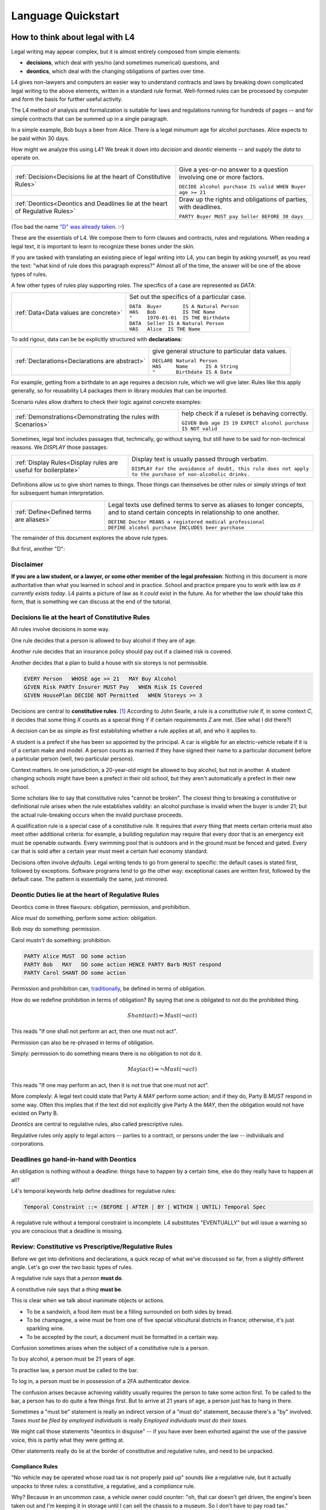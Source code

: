 .. _keywords:

###################
Language Quickstart
###################


How to think about legal with L4
================================

Legal writing may appear complex, but it is almost entirely composed
from simple elements:

- **decisions**, which deal with yes/no (and sometimes numerical) questions, and
- **deontics**, which deal with the changing obligations of parties over time.
  
L4 gives non-lawyers and computers an easier way to understand
contracts and laws by breaking down complicated legal writing to the
above elements, written in a standard *rule* format. Well-formed rules
can be processed by computer and form the basis for further useful
activity.

The L4 method of analysis and formalization is suitable for laws and
regulations running for hundreds of pages -- and for simple contracts
that can be summed up in a single paragraph.

In a simple example, Bob buys a beer from Alice. There is a legal
minumum age for alcohol purchases. Alice expects to be paid within 30
days.

How might we analyze this using L4? We break it down into *decision*
and *deontic* elements -- and supply the *data* to operate on.

.. list-table::
   :header-rows: 0

   * - :ref:`Decision<Decisions lie at the heart of Constitutive Rules>`
     - Give a yes-or-no answer to a question involving one or more factors.

       | ``DECIDE alcohol purchase IS valid WHEN Buyer age >= 21``

   * - :ref:`Deontics<Deontics and Deadlines lie at the heart of Regulative Rules>`
     - Draw up the rights and obligations of parties, with deadlines.

       | ``PARTY Buyer MUST pay Seller BEFORE 30 days``

(Too bad the name `"D" was already taken <https://en.wikipedia.org/wiki/D_(programming_language)>`_. :-)

These are the essentials of L4. We compose them to form clauses and
contracts, rules and regulations. When reading a legal text, it is
important to learn to recognize these bones under the skin.

If you are tasked with translating an existing piece of legal writing
into L4, you can begin by asking yourself, as you read the text: "what
kind of rule does this paragraph express?" Almost all of the time, the
answer will be one of the above types of rules.

A few other types of rules play supporting roles. The specifics of a
case are represented as `DATA`:

.. list-table::
   :header-rows: 0

   * - :ref:`Data<Data values are concrete>`
     - Set out the specifics of a particular case.

       | ``DATA  Buyer       IS A Natural Person``
       | ``HAS   Bob         IS THE Name``
       | ``"     1970-01-01  IS THE Birthdate``
       | ``DATA  Seller IS A Natural Person``
       | ``HAS   Alice  IS THE Name``

To add rigour, data can be be explicitly structured with
**declarations**:

.. list-table::
   :header-rows: 0

   * - :ref:`Declarations<Declarations are abstract>`
     - give general structure to particular data values.

       | ``DECLARE Natural Person``
       | ``HAS     Name      IS A String``
       | ``"       Birthdate IS A Date``

For example, getting from a birthdate to an age requires a decision
rule, which we will give later. Rules like this apply generally, so
for reusability L4 packages them in library modules that can be
imported.

Scenario rules allow drafters to check their logic against concrete
examples:

.. list-table::
   :header-rows: 0

   * - :ref:`Demonstrations<Demonstrating the rules with Scenarios>`
     - help check if a ruleset is behaving correctly.

       | ``GIVEN Bob age IS 19 EXPECT alcohol purchase IS NOT valid``


Sometimes, legal text includes passages that, technically, go
without saying, but still have to be said for non-technical
reasons. We `DISPLAY` those passages:

.. list-table::
   :header-rows: 0

   * - :ref:`Display Rules<Display rules are useful for boilerplate>`
     - Display text is usually passed through verbatim.

       | ``DISPLAY For the avoidance of doubt, this rule does not apply to the purchase of non-alcoholic drinks.``

Definitions allow us to give short names to things. Those things can
themselves be other rules or simply strings of text for subsequent
human interpretation.
       
.. list-table::
   :header-rows: 0

   * - :ref:`Define<Defined terms are aliases>`
     - Legal texts use defined terms to serve as aliases to longer concepts, and to stand certain concepts in relationship to one another.

       | ``DEFINE Doctor MEANS a registered medical professional``
       | ``DEFINE alcohol purchase INCLUDES beer purchase``

The remainder of this document explores the above rule types.

But first, another "D":

Disclaimer
----------

**If you are a law student, or a lawyer, or some other member of the legal profession**:
Nothing in this document is more authoritative than what you learned in school and in practice.
School and practice prepare you to work with law *as it currently exists today*.
L4 paints a picture of law as it *could* exist in the future.
As for whether the law *should* take this form, that is something we can discuss at the end of the tutorial.



Decisions lie at the heart of Constitutive Rules
------------------------------------------------

All rules involve decisions in some way.

One rule decides that a person is allowed to buy alcohol if they are
of age.

Another rule decides that an insurance policy should pay out if a
claimed risk is covered.

Another decides that a plan to build a house with six storeys is
not permissible.

.. code-block:: l4

   EVERY Person   WHOSE age >= 21   MAY Buy Alcohol
   GIVEN Risk PARTY Insurer MUST Pay   WHEN Risk IS Covered
   GIVEN HousePlan DECIDE NOT Permitted   WHEN Storeys >= 3

Decisions are central to **constitutive rules**. [#f1]_ According to John
Searle, a rule is a *constitutive* rule if, in some context `C`, it
decides that some thing `X` counts as a special thing `Y` if certain
requirements `Z` are met. (See what I did there?) 

A decision can be as simple as first establishing whether a rule
applies at all, and who it applies to.

A student is a prefect if she has been so appointed by the principal.
A car is eligible for an electric-vehicle rebate if it is of a certain
make and model. A person counts as married if they have signed their
name to a particular document before a particular person (well, two
particular persons).

Context matters. In one jurisdiction, a 20-year-old might be allowed
to buy alcohol, but not in another. A student changing schools might
have been a prefect in their old school, but they aren't automatically
a prefect in their new school.

Some scholars like to say that constitutive rules "cannot be broken".
The closest thing to breaking a constitutive or definitional rule
arises when the rule establishes validity: an alcohol purchase is
invalid when the buyer is under 21; but the actual rule-breaking
occurs when the invalid purchase proceeds.

A qualification rule is a special case of a constitutive rule. It
requires that *every* thing that meets certain criteria must also meet
other additional criteria: for example, a building regulation may
require that every door that is an emergency exit must be openable
outwards. Every swimming pool that is outdoors and in the ground must
be fenced and gated. Every car that is sold after a certain year must
meet a certain fuel economy standard.

Decisions often involve *defaults*. Legal writing tends to go from
general to specific: the default cases is stated first, followed by
exceptions. Software programs tend to go the other way: exceptional
cases are written first, followed by the default case. The pattern is
essentially the same, just mirrored.

Deontic Duties lie at the heart of Regulative Rules
---------------------------------------------------

Deontics come in three flavours: obligation, permission, and prohibition.

Alice *must* do something, perform some action: obligation.

Bob *may* do something: permission.

Carol *mustn't* do something: prohibition.

.. code-block:: l4

   PARTY Alice MUST  DO some action
   PARTY Bob   MAY   DO some action HENCE PARTY Barb MUST respond
   PARTY Carol SHANT DO some action   

Permission and prohibition can, `traditionally <https://plato.stanford.edu/entries/logic-deontic/#TradScheModaAnal>`_, be defined in terms of obligation.

How do we redefine prohibition in terms of obligation? By saying that
one is obligated to *not* do the prohibited thing.

.. math::

    Shant(act) \Rightarrow Must (\lnot act)

This reads "If one shall not perform an act, then one must not act".

Permission can also be re-phrased in terms of obligation.

Simply: permission to do something means there is no obligation to not do it.

.. math::

    May(act) \Rightarrow \lnot Must (\lnot act)

This reads "If one may perform an act, then it is not true that one must not act".

More complexly: A legal text could state that Party A `MAY` perform
some action; and if they do, Party B `MUST` respond in some way. Often
this implies that if the text did not explicitly give Party A the
`MAY`, then the obligation would not have existed on Party B.

*Deontics* are central to regulative rules, also called prescriptive
rules.

Regulative rules only apply to legal actors -- parties to a contract,
or persons under the law -- individuals and corporations.

Deadlines go hand-in-hand with Deontics
---------------------------------------

An obligation is nothing without a deadline: things have to happen by a certain time, else do they really have to happen at all?

L4's temporal keywords help define deadlines for regulative rules:

.. code-block:: bnf

    Temporal Constraint ::= (BEFORE | AFTER | BY | WITHIN | UNTIL) Temporal Spec				

A regulative rule without a temporal constraint is incomplete. L4 substitutes "EVENTUALLY" but will issue a warning so you are conscious that a deadline is missing.


Review: Constitutive vs Prescriptive/Regulative Rules
-----------------------------------------------------

Before we get into definitions and declarations, a quick recap of what
we've discussed so far, from a slightly different angle. Let's go over
the two basic types of rules.

A regulative rule says that a *person* **must do**.

A constitutive rule says that a *thing* **must be**.

This is clear when we talk about inanimate objects or actions.

* To be a sandwich, a food item must be a filling surrounded on both sides by bread.
* To be champagne, a wine must be from one of five special viticultural districts in France; otherwise, it's just sparkling wine.
* To be accepted by the court, a document must be formatted in a certain way.

Confusion sometimes arises when the subject of a constitutive rule is a person.

To buy alcohol, a person must be 21 years of age.

To practise law, a person must be called to the bar.

To log in, a person must be in possession of a 2FA authenticator device.

The confusion arises because achieving validity usually requires the
person to take some action first. To be called to the bar, a person
has to do quite a few things first. But to arrive at 21 years of age,
a person just has to hang in there.

Sometimes a "must be" statement is really an indirect version of a
"must do" statement, because there's a "by" involved.
*Taxes must be filed by employed individuals* is really
*Employed individuals must do their taxes.*

We might call those statements "deontics in disguise" -- if you have
ever been exhorted against the use of the passive voice, this is
partly what they were getting at.

Other statements really do lie at the border of constitutive and
regulative rules, and need to be unpacked.

Compliance Rules
^^^^^^^^^^^^^^^^

"No vehicle may be operated whose road tax is not properly paid up"
sounds like a regulative rule, but it actually unpacks to three rules:
a constitutive, a regulative, and a *compliance* rule.

Why? Because in an uncommon case, a vehicle owner could counter: "oh,
that car doesn't get driven, the engine's been taken out and I'm
keeping it in storage until I can sell the chassis to a museum. So I
don't have to pay road tax."

The rule is really three rules:

* Every vehicle that legally operates on a public road must be
  in valid tax-paid status. (Compliance Rule)

* To be valid, road tax must be paid up for the current year.
  (Constitutive)

* Every driver shall not operate any vehicle whose road tax is not paid.
  (Regulative)

Compliance rules and constitutive rules are similar!

Constitutive rules state that an X counts as a Y when it meets certain
criteria. Very often, the Y is simply that it is a *valid*, or
*qualifying*, X in some way.

- A thing is a piece of paper if it is rectangular and thin and is
  made from wood pulp and has a light background.

- A piece of paper is a train ticket if text, formatted in a certain
  way, was printed on that paper by some authorized agent or machine.

- A train ticket is a *valid train ticket* if it matches the train the
  passenger is actually on, and if it matches the passenger -- for
  instance, a youth ticket would be invalid for an adult passenger.

Compliance rules state that *every* X (within a certain scope) must be a Y.

We're still working on the syntax of qualifying rules, but they are
likely to follow the syntax of regulative rules, but with the
mandatory keywords `BE` or `HAVE` instead of `DO`.

Regulative: `PARTY P1 MUST DO pay P2`

Constitutive: `DECIDE ticket IS valid WHEN passenger name IS ticket name`

Compliance: `EVERY passenger on a train MUST BE in possession of a valid ticket OR BE a railway employee in valid uniform`

So when the train conductor walks through the train, they are testing
for compliance. There are two ways to comply: wear a valid uniform or
hold a valid ticket. In legal writing, the notion of "validity" is
often so obvious that it is implicit and goes unsaid; but in L4, we
prefer to be explicit and say it.


Or else what?
^^^^^^^^^^^^^

Regulative rules often carry an implicit "or what?"

If we say: "you must move your car by 8am" the "or what" is: "or it
may get towed, and you will have to pay a fine."

You could ask "or what" again: "and if you don't pay the fine, you may
never get your car back."

This gets into *scope goals*. We'll return to that later.

Data values are concrete
------------------------

Specific cases involve individuals: the buyer and seller are Bob and
Alice, the price is $100, the car is painted pink. These facts are
recorded in `DATA` rules.

`DATA` rules are used when you concretize a particular concrete
template to an instance that is expected to actually be signed.

They give concrete particulars to an abstract template: for instance,
a contract might talk about a Buyer and a Seller in the abstract, and
later particularize those parties in an Annex with name, address, and
identifying numbers. The material in that Annex would be recorded as
`DATA` rules.


Declarations are abstract
-------------------------

Where data values talk about concrete "variables", declarations talk
about abstract "types".

If you're an object-oriented programmer, you can think of a
declaration as a class, and a data value as an instance variable.

If you're a functional programmer, you can think of declarations as
types, and data as values in those types.

If you spend a lot of time with JSON, you can think of declarations as
a schema, and a data value as a JSON object satisfying that schema.

If you have a database background, you can think of a declaration as a
database or table schema, and a data value as a row inserted into
the table.

What are definitions?
---------------------

*Definitions* bind names to things.

In laws and contracts we are used to seeing defined terms; these are
analogous to *aliases* in programs, which give us ways to refer to
concepts and values by name.

Defined terms sometimes "ground out" to a string of words which has
meaning to a human, but not to a computer. Sometimes they represent a
punt: "Doctor means a registered medical professional" is good enough
for the contract to make sense, but anyone relying on that definition
to scrutinize a particular individual claiming to be a doctor may want
to consult the relevant offically approved register just to be sure.
Operationally, such a lookup *may* be facilitated by software, but it
doesn't have to be for the contract itself to work.


Keywords: Declarations and Data
===============================

This chapter introduces a handful of L4 keywords. 

DECLARE and DATA, for data types and values, and HAS-Attributes
---------------------------------------------------------------

DECLARE and DATA have to do with data types and values.

If you are familiar with Object-Oriented Programming, you will find the DECLARE and DATA concepts familiar.

We use DECLARE to set up our:

    - classes
    - records
    - types
    - schemas
    - ontology
    - templates

We use DATA to instantiate those templates with concrete values: the specific variables of a particular agreement.

These declarations and data values are automatically exported to the programming language of your choice, lessening the burden of programming downstream.

Consider the following code

.. code-block:: bnf

    Type Declaration	::=		DECLARE			MultiTerm			  [Type Signature]	
					[Has-Attribute  ]								
					[       ...     ]							
																		
    Has-Attribute	::=		HAS			MultiTerm			  [Type Signature]	
					[       ...     ]
					[Has-Attribute	]	

This syntax rule means you can have multiple HAS-Attributes, listed on subsequent lines. For convenience, only the first HAS keyword is necessary; subsequent lines don't need it.

HAS-Attributes can nest, such that one record declaration can contain another.
For example:

.. code-block:: bnf

    Variable       	::=	DATA		Value Term		[Type Signature	]	//class-object instantiation				
				HAS		MultiTerm		[Type Signature	]							
						[ ... ]														

Variable instantiations with the DATA keyword follow the same format as DECLARE.

In Detail
^^^^^^^^^

The syntax for DECLAREs and DATA contains a counterintuitive detail.

A DECLARE rule begins with the name of the type, then the optional supertype.
It goes on to give the names of the attribute fields, then their types.
So far, this ordering is consistent with most other OOPy languages.

For instance, here's how we say it in Typescript:

.. code-block:: typescript

    class Money {
      amount   : number;
      currency : Currency;
    }

You might object: "why /class/ and not /interface/?" Fair enough; you can think of it as an interface too.

We would say it in much the same way in L4:

.. code-block:: l4

    DECLARE Money
    HAS amount    IS A Number
        currency  IS A Currency

No surprises so far.

In Typescript, we would instantiate a variable into the class:

.. code-block:: typescript

    let price : Money = {
      amount   : 100,
      currency : usd
    }

In Typescript, as in Javascript, JSON, Python, etc, the name of the attribute is followed by the value. Every language with records or dictionaries does it this way.

In L4, attribute values come first, and are followed by the names!

A DATA rule gives the name of the variable, then the type.
The attributes then give the value of the variable, then the name.

.. code-block:: l4

    DATA price IS A Money
    HAS 100      IS THE amount
        USD      IS THE currency

This probably feels backward to what you are used to.

There is a good reason for this: conceptually, the specialization/subtyping "hierarchy" goes something like
superclass -> subclass -> instance record -> attribute name -> attribute value.

Arguably, if the type of ~amount~ is ~Integer~, then the "type" of 100 is ~amount~.

Internal dev note: In practice, this means the Interpreter,
PrettyPrinter, and transpilers need be careful about destructuring
TypeSigs, because your instincts may not serve you in L4.

Second issue: records can continue to nest.

.. code-block:: l4

    DECLARE Money
    HAS amount    IS A Number
        currency  IS A Currency
        HAS       unitName     IS A String
                  subUnitName  IS A String
                  subUnitScale IS AN Integer
                  region       IS A String

This desugars to:

.. code-block:: l4

    DECLARE Money
    HAS amount    IS A Number
        currency  IS A Currency

    DECLARE Currency
    HAS unitName     IS A String
        subUnitName  IS A String
        subUnitScale IS AN Integer
        region       IS A String

In technical terms, we might say we have hoisted `Currency` to the top level.

Following the pattern of the original nesting, one might `DATA` like so:

.. code-block:: l4

    DATA price   IS A Money
    HAS  100      IS THE amount
         tnd      IS A   currency
         HAS dinar   IS THE unitName
             millime IS THE subUnitName
             1000    IS THE subUnitScale
             Tunisia IS THE region

This is the philosophy of "inline-ism" at work: we are encountering
the Tunisian dinar for the first time in this rule, and so we define
it as we go. This is a natural reading.

And, as with the `DECLARE`, we hoist it to the top. A `DATA` rule is
scoped to the entire L4 module in which it is defined.

Nesting, by the way, goes to the right, immediately below.

A more formalist style might insist on writing these things separately:

.. code-block:: l4

    DATA price    IS A   Money
    HAS  100      IS THE amount
         tnd      IS THE Currency

    DATA tnd     IS A   Currency
    HAS  dinar   IS THE unitName
         millime IS THE subUnitName
         1000    IS THE subUnitScale
         Tunisia IS THE region

Hoisting the `tnd` to the top-level makes sense. As globals go,
currencies are long-lived enough to stay stable over the course of a
particular L4 specification.

Indeed, the L4 compiler does desugar nested definitions that are
phrased in the above form.

Now we know a top-level global value: `tnd`, which we can reuse later.

But what about nesting sub-records that are not to be hoisted?

Suppose we have a line type:

.. code-block:: l4

    DECLARE line
    HAS start IS A Point
        HAS x IS A Number
            y IS A Number
	end   IS A Point
        color IS A String

From this `DECLARE`, we hoist `Point` to top-level:
	
.. code-block:: l4

    DECLARE line
    HAS start IS A Point
	end   IS A Point
        color IS A String

    DECLARE Point
    HAS x IS A Number
        y IS A Number

But in the `DATA`,

.. code-block:: l4

    DATA myFirstLine
    HAS p1    IS THE start
        HAS 1 IS THE x
	    2 IS THE y
        p2    IS THE end
	HAS 5 IS THE x
	    6 IS THE y
	green IS THE color

We don't want to hoist `p1` and `p2`, the `start` and the `end`, to top-level; that would make no sense.

(Green doesn't get hoisted because `green` it has no sub-attributes.)

Solution: leave the `start` and `end` fields unnamed. We remove the `p1` and `p2` bindings:

.. code-block:: l4

    DATA myFirstLine
    HAS start
        HAS 1 IS THE x
	    2 IS THE y
        end
	HAS 5 IS THE x
	    6 IS THE y
        green IS THE color

So the rules are these:

* DECLARE rules can use as many nested `HAS` as desired. In desugaring, declared attribute fields that have nested sub-attributes are hoisted to top-level. The standard syntax is `HAS fieldname IS A Type`.

* DATA rules follow the same nested `HAS` structure as their original `DECLARE`s.

* If a HAS attribute does not have further HAS children beneath it, is always formatted as `HAS label IS THE fieldname`.

* If a HAS attribute does have further HAS children nested within it, and it is given simply as `HAS fieldname`, it is not hoisted; this is usually what you want.

* If a HAS attribute does have further HAS children nested within it, and it is given as `HAS label IS A fieldname`, then `label` is hoisted to top level.


Further Syntactic Sugar
^^^^^^^^^^^^^^^^^^^^^^^

In a future version of the language we will support this as well.

.. code-block:: l4

    DATA myFirstLine
    HAS  start x 1 y 2
         end   x 5 y 6
         color green

We might entertain a RelationalPredicate form where instead of saying `IS A`
we say `IS`: 
	
.. code-block:: l4

    DATA myFirstLine
    HAS  start x IS 1
	       y IS 2
         end   x IS 5
               y IS 6
         color   IS green

----------------------------------------------------
MUST, SHANT, and MAY for obligations and permissions
----------------------------------------------------

Laws and contracts impose *obligations* and *prohibitions* on persons, and grant *permissions*. These ideas are central to *deontic logic*, and underlie L4's keywords MUST, SHANT, and MAY, respectively.

.. code-block:: bnf
    
    Deontic Keyword ::= (MUST | MAY | SHANT)	

Within the context of a single rule, these deontic keywords specify different consequences for the satisfaction or violation of the rule.

-------------------------------------------
FULFILLED and BREACH for consequences in L4
-------------------------------------------

The two fundamental consequences in L4 are FULFILLED and BREACH.

.. code-block:: bnf

                    If the actor does not perform the action by the deadline            If the actor performs the action by the deadline								
        MUST		    BREACHED                                                            		    FULFILLED								
        SHANT		    FULFILLED										    BREACHED								
        MAY		    FULFILLED										    FULFILLED								

We observe that a MAY rule is permissive: if you do it, fine! If you don't, fine!

L4's workflow diagrams follow a convention: a rule that is satisfied proceeds to the bottom right, while a rule that is violated proceeds to the bottom left. The ""happy path"" therefore runs along the right side of a diagram.

A MAY rule shows action to the right, and inaction to the left.

------------------------------------------------------------------
HENCE and LEST for regulative rules and connecting blocks of code
------------------------------------------------------------------

Ordinary programming languages use the IF … THEN … ELSE construct to connect blocks of code, based on whether the conditions in the IF were met.

L4 uses THUS instead of THEN, and LEST instead of ELSE, to connect regulative rules, based on whether the preceding rule was satisfied.

.. code-block:: bnf

    Regulative Connector ::=	(THUS | LEST)		
                                 Rule Label | Regulative Rule				

Individual regulative rules connect with one another to form a graph, or a flowchart, describing a workflow.

Putting it all together
=======================

Enough theory. Let's explore encoding your first contract!

.. rubric::Footnotes

.. [#f1] Constitutive rules create *institutional facts*.